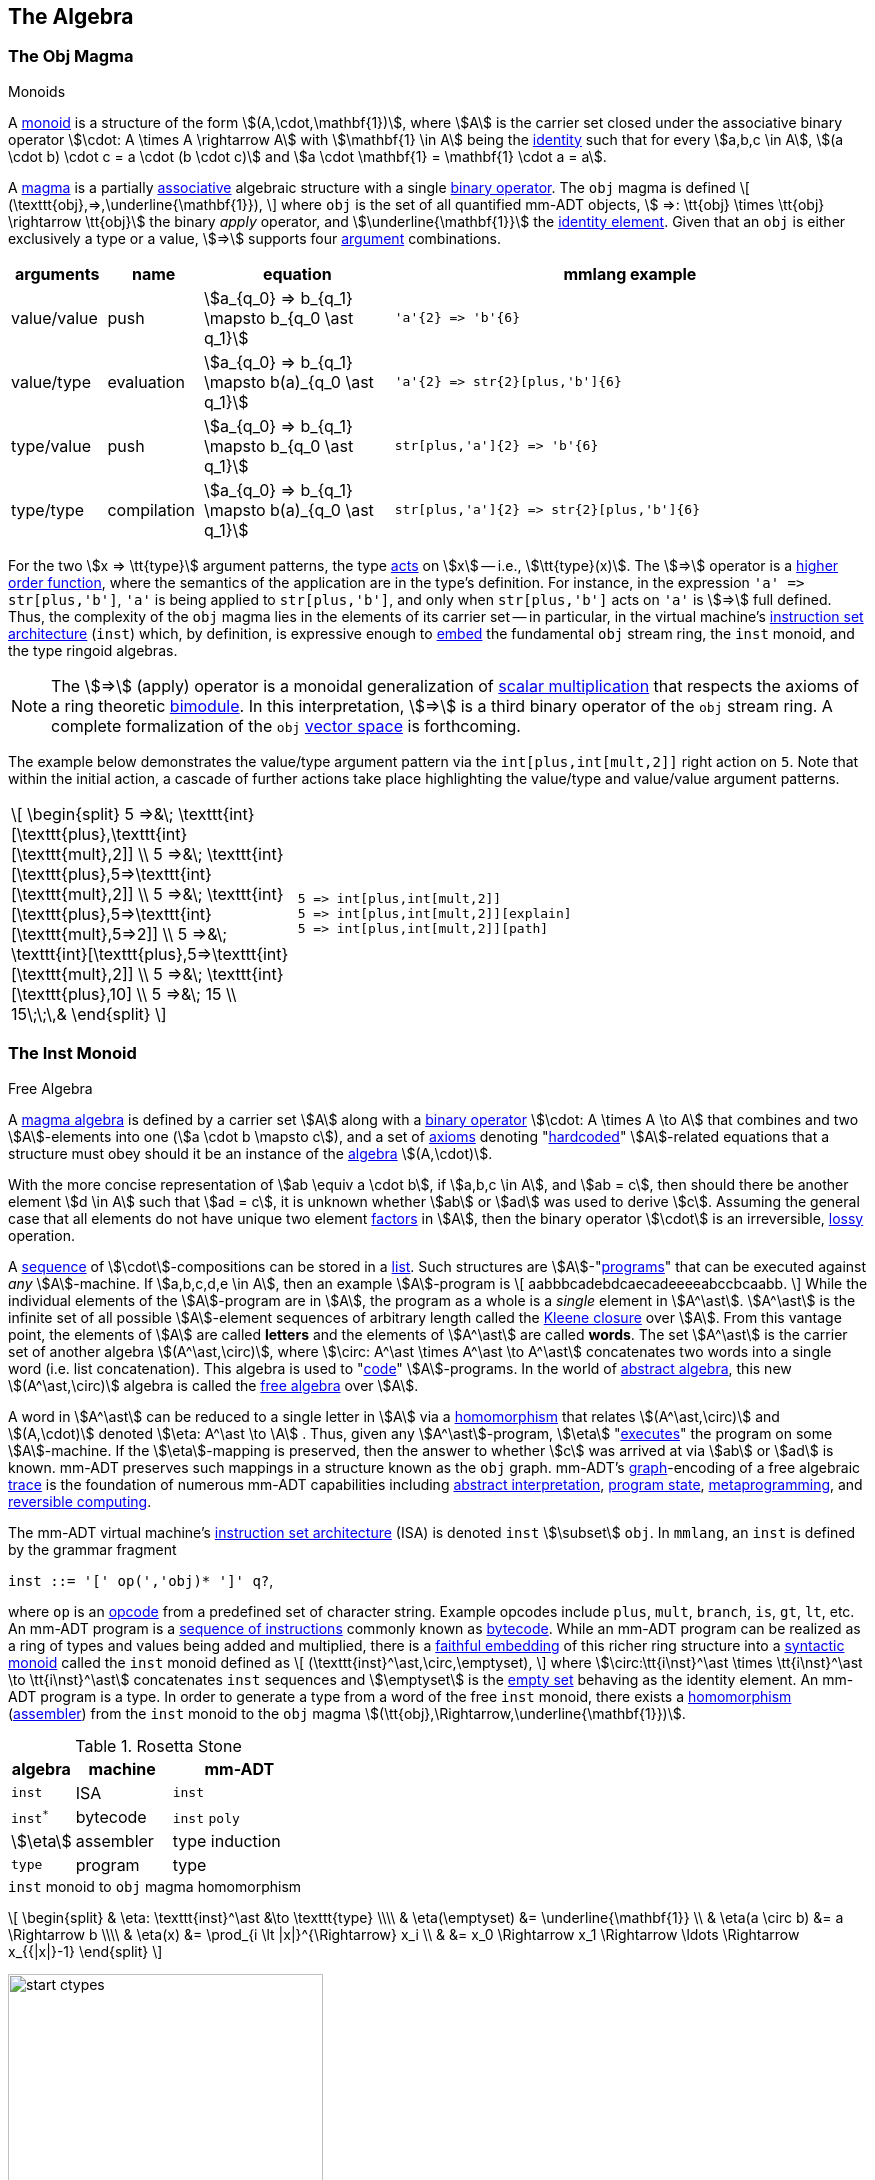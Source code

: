 :imagesdir: ./images/algebra
:subs: non

== The Algebra

=== The Obj Magma

.Monoids
****
A https://en.wikipedia.org/wiki/Monoid[monoid] is a structure of the form \$(A,\cdot,\mathbf{1})\$, where \$A\$ is the carrier set closed under the associative binary operator \$\cdot: A \times A \rightarrow A\$ with \$\mathbf{1} \in A\$ being the https://en.wikipedia.org/wiki/Identity_element[identity] such that for every \$a,b,c \in A\$, \$(a \cdot b) \cdot c = a \cdot (b \cdot c)\$ and \$a \cdot \mathbf{1} = \mathbf{1} \cdot a = a\$.
****

A https://en.wikipedia.org/wiki/Magma_(algebra)[magma] is a partially https://en.wikipedia.org/wiki/Associative_property[associative] algebraic structure with a single https://en.wikipedia.org/wiki/Binary_operation[binary operator].
The `obj` magma is defined \[
(\texttt{obj},=>,\underline{\mathbf{1}}), \]
where `obj` is the set of all quantified mm-ADT objects, \$ =>: \tt{obj} \times \tt{obj} \rightarrow \tt{obj}\$ the binary _apply_ operator, and \$\underline{\mathbf{1}}\$ the https://en.wikipedia.org/wiki/Identity_element[identity element].
Given that an `obj` is either exclusively a type or a value, \$=>\$ supports four https://en.wikipedia.org/wiki/Argument_of_a_function[argument] combinations.

[cols="1,1,2,5"]
|===
| arguments    | name                | equation | mmlang example

| value/value  | push                | \$a_{q_0} => b_{q_1} \mapsto b_{q_0 \ast q_1}\$
a|
[exec]
----
'a'{2} => 'b'{6}
----
{blank}
| value/type    | evaluation         | \$a_{q_0} => b_{q_1} \mapsto b(a)_{q_0 \ast q_1}\$
a|
[exec]
----
'a'{2} => str{2}[plus,'b']{6}
----
{blank}
| type/value  |  push                |\$a_{q_0} => b_{q_1} \mapsto b_{q_0 \ast q_1}\$
a|
[exec]
----
str[plus,'a']{2} => 'b'{6}
----
{blank}
| type/type  |  compilation          | \$a_{q_0} => b_{q_1} \mapsto b(a)_{q_0 \ast q_1}\$
a|
[exec]
----
str[plus,'a']{2} => str{2}[plus,'b']{6}
----
{blank}
|===

For the two \$x => \tt{type}\$ argument patterns, the type https://en.wikipedia.org/wiki/Semigroup_action[acts] on \$x\$ -- i.e., \$\tt{type}(x)\$.
The \$=>\$ operator is a https://en.wikipedia.org/wiki/Higher-order_function[higher order function], where the semantics of the application are in the type's definition.
For instance, in the expression `'a' \=> str[plus,'b']`, `'a'` is being applied to `str[plus,'b']`, and only when `str[plus,'b']` acts on `'a'` is \$=>\$ full defined.
Thus, the complexity of the `obj` magma lies in the elements of its carrier set -- in particular, in the virtual machine's https://en.wikipedia.org/wiki/Instruction_set_architecture[instruction set architecture] (`inst`) which, by definition, is expressive enough to https://en.wikipedia.org/wiki/Embedding[embed] the fundamental `obj` stream ring, the `inst` monoid, and the type ringoid algebras.

NOTE: The \$=>\$ (apply) operator is a monoidal generalization of https://en.wikipedia.org/wiki/Scalar_multiplication[scalar multiplication] that respects the axioms of a ring theoretic https://en.wikipedia.org/wiki/Bimodule[bimodule].
In this interpretation, \$=>\$ is a third binary operator of the `obj` stream ring.
A complete formalization of the `obj` https://en.wikipedia.org/wiki/Vector_space[vector space] is forthcoming.

The example below demonstrates the value/type argument pattern via the `int[plus,int[mult,2]]` right action on `5`.
Note that within the initial action, a cascade of further actions take place highlighting the value/type and value/value argument patterns.

[cols="1,2"]
|===
| \[
\begin{split}
5 =>&\; \texttt{int}[\texttt{plus\},\texttt{int}[\texttt{mult},2]]        \\
5 =>&\; \texttt{int}[\texttt{plus\},5=>\texttt{int}[\texttt{mult},2]]     \\
5 =>&\; \texttt{int}[\texttt{plus\},5=>\texttt{int}[\texttt{mult},5=>2]]  \\
5 =>&\; \texttt{int}[\texttt{plus\},5=>\texttt{int}[\texttt{mult},2]]     \\
5 =>&\; \texttt{int}[\texttt{plus\},10]                                   \\
5 =>&\; 15                                                                \\
15\;\;\,&
\end{split}
\]
a|
[exec]
----
5 => int[plus,int[mult,2]]
5 => int[plus,int[mult,2]][explain]
5 => int[plus,int[mult,2]][path]
----
{blank}
|===

=== The Inst Monoid

.Free Algebra
****
A https://en.wikipedia.org/wiki/Magma_(algebra)[magma algebra] is defined by a carrier set \$A\$ along with a https://en.wikipedia.org/wiki/Binary_operation[binary operator] \$\cdot: A \times A \to A\$ that combines and two \$A\$-elements into one (\$a \cdot b \mapsto c\$), and a set of https://en.wikipedia.org/wiki/Axiom[axioms] denoting "link:https://en.wikipedia.org/wiki/Hard_coding[hardcoded]" \$A\$-related equations that a structure must obey should it be an instance of the https://en.wikipedia.org/wiki/Algebraic_structure[algebra] \$(A,\cdot)\$.

With the more concise representation of \$ab \equiv a \cdot b\$, if \$a,b,c \in A\$, and \$ab = c\$, then should there be another element \$d \in A\$ such that \$ad = c\$, it is unknown whether \$ab\$ or \$ad\$ was used to derive \$c\$.
Assuming the general case that all elements do not have unique two element https://en.wikipedia.org/wiki/Factorization[factors] in \$A\$, then the binary operator \$\cdot\$ is an irreversible, https://en.wikipedia.org/wiki/Lossy_compression[lossy] operation.

A https://en.wikipedia.org/wiki/Sequence[sequence] of \$\cdot\$-compositions can be stored in a https://en.wikipedia.org/wiki/List_(abstract_data_type)[list].
Such structures are \$A\$-"link:https://en.wikipedia.org/wiki/Computer_program[programs]" that can be executed against _any_ \$A\$-machine.
If \$a,b,c,d,e \in A\$, then an example \$A\$-program is \[
aabbbcadebdcaecadeeeeabccbcaabb.
\]
While the individual elements of the \$A\$-program are in \$A\$, the program as a whole is a _single_ element in \$A^\ast\$.
\$A^\ast\$ is the infinite set of all possible \$A\$-element sequences of arbitrary length called the https://en.wikipedia.org/wiki/Kleene_star[Kleene closure] over \$A\$.
From this vantage point, the elements of \$A\$ are called *letters* and the elements of \$A^\ast\$ are called *words*.
The set \$A^\ast\$ is the carrier set of another algebra \$(A^\ast,\circ)\$, where \$\circ: A^\ast \times A^\ast \to A^\ast\$ concatenates two words into a single word (i.e. list concatenation).
This algebra is used to "link:https://en.wikipedia.org/wiki/Programmer[code]" \$A\$-programs.
In the world of https://en.wikipedia.org/wiki/Abstract_algebra[abstract algebra], this new \$(A^\ast,\circ)\$ algebra is called the https://en.wikipedia.org/wiki/Free_algebra[free algebra] over \$A\$.

A word in \$A^\ast\$ can be reduced to a single letter in \$A\$ via a https://en.wikipedia.org/wiki/Algebra_homomorphism[homomorphism] that relates \$(A^\ast,\circ)\$ and \$(A,\cdot)\$ denoted \$\eta: A^\ast \to \A\$ . Thus, given any \$A^\ast\$-program, \$\eta\$ "link:https://en.wikipedia.org/wiki/Execution_(computing)[executes]" the program on some \$A\$-machine.
If the \$\eta\$-mapping is preserved, then the answer to whether \$c\$ was arrived at via \$ab\$ or \$ad\$ is known. mm-ADT preserves such mappings in a structure known as the `obj` graph. mm-ADT's link:https://en.wikipedia.org/wiki/Graph_(discrete_mathematics)[graph]-encoding of a free algebraic https://en.wikipedia.org/wiki/Digital_footprint[trace] is the foundation of numerous mm-ADT capabilities including https://en.wikipedia.org/wiki/Abstract_interpretation[abstract interpretation], https://en.wikipedia.org/wiki/State_(computer_science)[program state], https://en.wikipedia.org/wiki/Metaprogramming[metaprogramming], and https://en.wikipedia.org/wiki/Reversible_computing[reversible computing].
****

The mm-ADT virtual machine's https://en.wikipedia.org/wiki/Instruction_set_architecture[instruction set architecture] (ISA) is denoted `inst` \$\subset\$ `obj`.
In `mmlang`, an `inst` is defined by the grammar fragment

[.text-center]
`inst  ::= '[' op(','obj)* ']' q?`,

where `op` is an https://en.wikipedia.org/wiki/Opcode[opcode] from a predefined set of character string.
Example opcodes include `plus`, `mult`, `branch`, `is`, `gt`, `lt`, etc.
An mm-ADT program is a https://en.wikipedia.org/wiki/Assembly_language[sequence of instructions] commonly known as https://en.wikipedia.org/wiki/Bytecode[bytecode].
While an mm-ADT program can be realized as a ring of types and values being added and multiplied, there is a https://en.wikipedia.org/wiki/Full_and_faithful_functors[faithful embedding] of this richer ring structure into a https://en.wikipedia.org/wiki/Syntactic_monoid[syntactic monoid] called the `inst` monoid defined as \[
(\texttt{inst}^\ast,\circ,\emptyset), \]
where \$\circ:\tt{i\nst}^\ast \times \tt{i\nst}^\ast \to \tt{i\nst}^\ast\$ concatenates `inst` sequences and \$\emptyset\$ is the https://en.wikipedia.org/wiki/Empty_set[empty set] behaving as the identity element.
An mm-ADT program is a type.
In order to generate a type from a word of the free `inst` monoid, there exists a https://en.wikipedia.org/wiki/Homomorphism[homomorphism] (https://en.wikipedia.org/wiki/Assembly_language#Assembler[assembler]) from the `inst` monoid to the `obj` magma \$(\tt{obj},\Rightarrow,\underline{\mathbf{1}})\$.

.Rosetta Stone
[cols="1,2,3",width=35,float=right]
|===
| algebra   | machine        | mm-ADT

| `inst`    | ISA            | `inst`
| `inst^*^` | bytecode       | `inst` `poly`
| \$\eta\$  | assembler      | type induction
| `type`    | program        | type
|===

.`inst` monoid to `obj` magma homomorphism
\[
\begin{split}
& \eta: \texttt{inst}^\ast &\to \texttt{type} \\\\ & \eta(\emptyset) &= \underline{\mathbf{1}} \\ & \eta(a \circ b) &= a \Rightarrow b \\\\ & \eta(x) &= \prod_{i \lt |x|}^{\Rightarrow} x_i \\ & &= x_0 \Rightarrow x_1 \Rightarrow \ldots \Rightarrow x_{{|x|}-1} \end{split}
\]

image::start-ctypes.png[float="right",width=315]

For example, if \$abcde \in \tt{i\nst}^\ast\$, then \[
\eta(abcde) \mapsto a => b => c => d => e.
\]

[exec]
----
[start,int][plus,1][mult,2]
[start,int]=>[plus,1]=>[mult,2]
----

'''

=== The Stream Ringoid

.Stream Ring Theory
****

image:biproduct.svg[float=right,width=250]

https://zenodo.org/record/2565243[Stream ring theory] studies a particular type of algebraic https://en.wikipedia.org/wiki/Ring_(mathematics)[ring] constructed from a https://en.wikipedia.org/wiki/Product_ring[direct product] of a *function* https://en.wikipedia.org/wiki/Semiring[semiring] and *coefficient* ring.
Along with the standard https://en.wikipedia.org/wiki/Ring_(mathematics)#Definition[ring axioms], the theory requires that every stream ring uphold five additional https://en.wikipedia.org/wiki/Axiom[axioms] regarding https://en.wikipedia.org/wiki/Coefficient[coefficient] dynamics.
Categorically, every stream ring forms an https://en.wikipedia.org/wiki/Additive_category[additive category] with https://en.wikipedia.org/wiki/Biproduct[biproducts].
A biproduct has both projection (https://en.wikipedia.org/wiki/Product_(category_theory)[product]) and injection (https://en.wikipedia.org/wiki/Coproduct[coproduct]) morphisms that capture the splitting and merging of streams.
Along with the _atemporal stream theorem_ derived from the stream ring axioms, biproduct streams have practical significance in https://en.wikipedia.org/wiki/Asynchronous_system[asynchronous] distributed computing environments that primarily enjoy https://en.wikipedia.org/wiki/Embarrassingly_parallel[embarrassingly parallel] processing, but where, at certain space and time https://en.wikipedia.org/wiki/Bulk_synchronous_parallel[synchronization] points, data needs to be co-located.

mm-ADT adopts the algebra of stream ring theory, but uses the term *instruction* for _function_ and *quantifier* for _coefficient_.
Moreover, mm-ADT extends stream ring theory with an https://en.wikipedia.org/wiki/Inductive_type[inductive], https://en.wikipedia.org/wiki/Dependent_type[dependent] https://en.wikipedia.org/wiki/Type_theory[type theory] based on a https://en.wikipedia.org/wiki/Many-sorted_logic[multi-sorted] stream ring with https://en.wikipedia.org/wiki/Interval_(mathematics)[interval] quantifiers called the *type ringoid*.
****

The *`obj` stream ringoid* is the https://en.wikipedia.org/wiki/Ring_theory[algebraic ring]
\[
(\texttt{obj},[,],[;],\;\underline{\mathbf{0}}\;\underline{\mathbf{1}}), \]

where

image::type-value-illustration.svg[float=right,width=525]

* `obj` is the set of all quantified objects,
* `[,]` the additive _parallel branch_ operator,
* `[;]` the multiplicative _serial chain_ operator,
* \$\underline{\mathbf{0}}\$ the additive identity, and
* \$\underline{\mathbf{1}}\$ the multiplicative identity.

'''

Given \$\tt{obj} = \tt{type} + \tt{value}\$ and the suggestive illustration above, the stream ringoid's binary operators

* \$,;: \tt{type} \times \tt{type} \to \tt{type}\$ generate functions graph (*program compilation*) and,
* \$,;: \tt{value} \times \tt{type} \to \tt{value}\$ _stream_ values through the type structure (*program evaluation*).

Along with the standard https://en.wikipedia.org/wiki/Ring_(mathematics)#Definition[ring axioms] (save operator https://en.wikipedia.org/wiki/Closure_(mathematics)[closure]), the `obj` stream ring respects the five additional axioms of *stream ring theory*.
The following tables provide a consolidated summary of the ring axioms, stream ring axioms and their realization in mm-ADT via examples in `mmlang` using both `obj` *values* and *types*.

NOTE: The `mmlang` examples are rife with https://en.wikipedia.org/wiki/Syntactic_sugar[syntactic sugars].
The term `\_{0}` is \$\underline{\mathbf{0}}\$, `_{1}` is \$\underline{\mathbf{1}}\$, `[a;b;c]` denotes `[branch,(a;b;c)]` and `+{q}n` denotes `[plus,n]{q}`.
Finally, while `[,]` and `[;]` are defined as binary operators, due to the link:https://en.wikipedia.org/wiki/Associative_property[associativity] axioms of the respective additive group and multiplicative monoid of a ring, `[,]` and `[;]` are effectively \$n\$-ary operators and will be used as such in examples to follow.

==== Ring Axioms

https://en.wikipedia.org/wiki/Axiom[Axioms] are the "link:https://en.wikipedia.org/wiki/Hard_coding[hardcoded]" equations of a system.
Regardless of any other behaviors the system may express, if the system always respects the ring axioms, then the system is (in part) a ring.

[cols="2,2,7,7"]
|===
^|  axiom ^| equation  ^| mmlang values ^| mmlang types

4.+^h| Additive Abelian Group -- \$(\tt{obj},[,],\underline{\mathbf{0}})\$

| Additive associativity
| \[\begin{split}
&(a+b)\+c \\
=& a+(b+c)
\end{split}\]
a|
[exec]
----
[['a','b'],'c']
['a',['b','c']]
----
{blank}
a|
[exec]
----
[[str,str],str]
[str,[str,str]]
----
{blank}
| Additive commutativity
| \[\begin{split}
&a+b \\
=& b+a
\end{split}\]
a|
[exec]
----
['a','b']
['b','a']
----
{blank}
a|
[exec]
----
[str{2},str]
[str,str{2}]
----
{blank}
| Additive identity
| \[a+\mathbf{0} = a\]
a|
[exec]
----
['a',_{0}]
----
{blank}
a|
[exec]
----
[str,_{0}]
----
{blank}
| Additive inverse
| \[a + ({-a}) = \mathbf{0}\]
a|
[exec]
----
['a','a'{-1}]
----
{blank}
a|
[exec]
----
[str,str{-1}]
----
{blank}

4.+^h| Multiplicative Monoid -- \$(\tt{obj},[;],\underline{\mathbf{1}})\$
| Multiplicative associativity
| \[\begin{split}
&(a \cdot b) \cdot c \\
=& a \cdot (b \cdot c)
\end{split}\]
a|
[exec]
----
[['a';'b'];'c']
['a';['b';'c']]
----
{blank}
a|
[exec]
----
[[str;str];str]
[str;[str;str]]
----
{blank}
| Multiplicative identity
| \[a \cdot \mathbf{1} = a\]
a|
[exec]
----
['a';_{1}]
----
{blank}
a|
[exec]
----
[str;_{1}]
----
{blank}

4.+^h| Ring with Unity -- \$(\tt{obj},[,],[;],\underline{\mathbf{0}},\underline{\mathbf{1}})\$

| Left distributivity
| \[\begin{split}
&a \cdot (b + c) \\
=& ab + ac
\end{split}\]
a|
[exec]
----
['a';['b','c']]
[['a';'b'],['a';'c']]
----
{blank}
a|
[exec]
----
[_;[str,str]]
[[str;str],[str;str]]
----
{blank}
| Right distributivity
| \[\begin{split}
&(a+b) \cdot c \\
=& ac + bc
\end{split}\]
a|
[exec]
----
[['a','b'];'c']
[['a';'c'],['b';'c']]
----
{blank}
a|
[exec]
----
[[str,str];str]
[[str;str],[str;str]]
----
{blank}
|===

===== Ring Theorems

The axioms of a theory entail its https://en.wikipedia.org/wiki/Theorem[theorems].
Stated in reverse, theorems are the derivations of an https://en.wikipedia.org/wiki/Axiomatic_system[axiomatic system].
Once a system is determined to be a ring, then all the theorems that have been proved about rings in general are also true for that system.

[cols="2,2,7,7"]
|===
^| theorem ^| equation  ^| mmlang values ^| mmlang types

4.+^h| Ring with Unity -- \$(\tt{obj},[,],[;],\underline{\mathbf{0}},\underline{\mathbf{1}})\$

| Additive factoring
| \[\begin{split}
&a + b = a + c \\
=>& b = c
\end{split}\]
a|
{blank}
a|
{blank}
| Unique factoring
|  \[\begin{split}
&a + b = \mathbf{0} \\
=>& a = -b \\
=>& b = -a
\end{split}\]
a|
{blank}
a|
{blank}
| Inverse distributivity
| \[\begin{split}
&-(a+b) \\
=& (-a) + (-b)
\end{split}\]
a|
[exec]
----
['a','b']{-1}
['a'{-1},'b'{-1}]
----
{blank}
a|
[exec]
----
[str,str]{-1}
[str{-1},str{-1}]
----
{blank}
| Inverse distributivity
| \[-(-a) = a\]
a|
[exec]
----
['a'{-1}]{-1}
----
{blank}
a|
[exec]
----
[str{-1}]{-1}
----
{blank}
| Annihilator
| \[\begin{split}
&a*\mathbf{0} \\
=& \mathbf{0} \\
=& \mathbf{0}*a
\end{split}\]
a|
[exec]
----
['a';_{0}]
[_{0};'a']
----
{blank}
a|
[exec]
----
[str;_{0}]
[_{0};str]
----
{blank}
| Factoring
| \[\begin{split}
&a * (-b) \\
=& -a * b \\
=& -(a*b)
\end{split}\]
a|
[exec]
----
['a';'b'{-1}]
['a'{-1};'b']
['a';'b']{-1}
----
{blank}
a|
[exec]
----
[_;str{-1}]
[str{-1};str]
[str;str]{-1}
----
{blank}
| Factoring
|  \[\begin{split}
&(-a) * (-b) \\
=& a * b
\end{split}\]
a|
[exec]
----
['a'{-1};'b'{-1}]
['a';'b']
----
{blank}
a|
[exec]
----
[_{-1};str{-1}]
[str;str]
----
{blank}
|===

==== Stream Ring Axioms

.Ringoids
****
An algebraic https://en.wikipedia.org/wiki/Ring_(mathematics)[ring] \$(A,\+,\ast,\mathbf{0},\mathbf{1})\$ is composed of an additive abelian group \$(A,\+,\mathbf{0})\$ and a multiplicative monoid \$(A,\ast,\mathbf{1})\$ that share the same carrier set \$A\$ and whose operators are bound by the axiom of distributivity that requires \[
a \ast (b + c) = ab + ac \\ (a + b) \ast c = ac + bc.
\]
A https://ncatlab.org/nlab/show/Ab-enriched+category[ringoid] generalizes a ring with a multi-sorted carrier \$A = (A_0,A_1,\ldots,A_n)\$ such that the magmas of the binary operators are https://en.wikipedia.org/wiki/Partial_function[partial functions] lacking https://en.wikipedia.org/wiki/Closure_(mathematics)[closure].
In other words, a ringoid is a ring with a type system with the consequence that for any element \$a \in A_i\$ and \$b \in A_j\$, it is not required that \$a + b\$ nor \$a \ast b\$ be defined.
****

image:obj-semiring-orderedring.svg[float=left,width=350]

Stream ring theory studies _quantified objects_.
The quantifiers must be elements of an https://en.wikipedia.org/wiki/Ordered_ring[ordered ring] with unity.
The stream ring axioms are primarily concerned with quantifier equations and their relationship to efficient https://en.wikipedia.org/wiki/Stream_(computing)[stream computing].
The most common quantifier ring is integer pairs (denoting a range) with standard pairwise addition and multiplication, \$(\mathbb{Z} \times \mathbb{Z},+,\ast,(0,0),(1,1))\$.
However, the theory holds as long as the quantifiers respect the ring axioms and, when coupled to an object, they respect the stream ring axioms.

NOTE: The algebra underlying most type theories operate as a https://en.wikipedia.org/wiki/Semiring[semiring(oid)], where the additive component is a https://en.wikipedia.org/wiki/Monoid[monoid] as opposed to an invertible https://en.wikipedia.org/wiki/Group_(mathematics)[group].
In mm-ADT, the elements of the additive component can be inverted by their corresponding _negative type_ (or negative `obj` in general).
Thus, mm-ADT realizes an additive https://en.wikipedia.org/wiki/Groupoid[groupoid], where, for example, the `,-poly` `[int{1},int{-1}]` is `int{0}` which is isomorphic to the initial `obj{0}`.

[cols="2,2,7,7"]
|===
^| axiom   ^| equation    ^| mmlang values ^| mmlang types

| Bulking  | \[\begin{split}
& xa + ya \\
=& (x+y)a
\end{split}\]
a|
[exec]
----
['a'{2},'a'{3}]
----
{blank}
a|
[exec]
----
[str{2},str{3}]
----
{blank}
| Applying  | \$xa \ast yb = (xy)ab\$
a|
[exec]
----
'a'{2}['b'{3}]
----
{blank}
a|
[exec]
----
_{2}[str{3}]
----
{blank}
| Splitting  | \[\begin{split}
& xa \ast (yb + zc) \\
=& (xy)ab + (xz)ac
\end{split}\]
a|
[exec]
----
'a'{2}['b'{3},'c'{4}]
['b'{6},'c'{8}]
----
{blank}
a|
[exec]
----
_{2}[str{3},str{4}]
[str{6},str{8}]
----
{blank}
| Merging  | \[\begin{split}
& \((xa) + (yb)) \\
=& (xa + yb)
\end{split}\]
a|
[exec]
----
[['a'{2}],['b'{3}]]
['a'{2},'b'{3}]
----
{blank}
a|
[exec]
----
[[str{2}],[str{3}]]
[str{2},str{3}]
----
{blank}
| Removing  | \[ (\mathbf{0}a + b) = b \]
a|
[exec]
----
['a'{0},'b']
----
{blank}
a|
[exec]
----
[str{0},str]
----
{blank}
|===

===== Stream Compression

The *bulking*, *merging*, and *removing* axioms are aimed at reducing the amount of data flowing through a stream, while the *splitting* and *applying* axioms maintain quantifier semantics as elements of the _object_ https://en.wikipedia.org/wiki/Semiring[semiring] are operated on.
When only considering the standard ring axioms, the stream

[float=right,width=45]
|===
a|
[exec]
----
['a','a','b','a','b','b','a','a']
['a'{5},'b'{3}]
----
{blank}
|===

\[
[ a,a,b,a,b,b,a,a ]
\]
is https://en.wikipedia.org/wiki/Irreducible_polynomial[irreducible].
However, with the stream ring axioms and \$\mathbb{Z}\$-quantifiers, the above stream is equivalent to \[
[ 5a,3b ], \]
where the abelian group operator `[,]` is https://en.wikipedia.org/wiki/Commutative_property[commutative] -- i.e., \$[ 5a,3b ] \equiv [3b,5a]\$.

Stream compression is achieved by removing redundant information in a https://en.wikipedia.org/wiki/Lossless_compression[lossless] manner such that https://en.wikipedia.org/wiki/Enumeration[enumeration] is replaced with quantification.
From a data structure perspective, an unordered https://en.wikipedia.org/wiki/Collection_%28abstract_data_type%29[collection] is converted into a weighted https://en.wikipedia.org/wiki/Multiset[multiset].
Relying on the same axiomatic principle, but reframed in terms of types (programs), the _atemporal stream theorem_ guarantees equivalent outcomes for both https://en.wikipedia.org/wiki/Synchronous_circuit[synchronous] and https://en.wikipedia.org/wiki/Asynchronous_system[asynchronous] execution strategies.

===== Asynchronous Types

The two examples below highlight this time/space entailment, where the former realizes a https://en.wikipedia.org/wiki/Optimizing_compiler[compile time optimization] and the latter a https://en.wikipedia.org/wiki/Program_optimization#Run_time[runtime optimization].

NOTE: Expressions of the form `-<(a,b,c)>-` are decomposed representations of `[a,b,c]`, where `-<(a,b,c)` _splits_, but does not _merge_.

[cols="5,8"]
|===

a|
[exec]
----
5 => int+1
5 => int+1-<(_,_)
5 => int+1-<(*2,*2)
5 => int+1-<(*2,*2)>-
5 => int+1-<(*2,*2)>-+2
----
{blank}
[exec]
----
5 => int+1*{2}2+2
----
{blank}
| image:type-bulk-example.svg[]
a|
[exec]
----
5 => int+1
5 => int+1-<(_,_)
5 => int+1-<(*2,+6)
5 => int+1-<(*2,+6)>-
5 => int+1-<(*2,+6)>-+2
----
{blank}
[exec]
----
5 => int-<(+1*2+2,+1+6+2)
5 => int-<(+1*2+2,+1+6+2)>-
----
{blank}
| image:value-bulk-example.svg[]
|===

As a ring, an mm-ADT `obj` can be multiplied or added to another `obj`.
Multiplication is denoted with `\=>` (`5 \=> int+2`) or simple term juxtaposition (`5+2`).
Addition, on the other hand, is realized by the `[branch]` instruction which has an `mmlang` sugar of `[,]`.
The way in which `obj` addition effects the `obj` graph is important.

[exec]
----
int => int[+4[is>0],*5]+1                                                   //<1>
2 => int[+4[is>0],*5]+1                                                     //<2>
2 => int[+4[is>0],*5]+1[path]                                               //<3>
2 => int[+4[is>0],*5]+1[type]                                               //<4>
----
<1> The `int`-dependent type clones the `int` to the two branches, merges the branch output, and adds `1` (*compilation*).
<2> `2` is propagated through the `int{1,2}\<=int` type (*evalution*).
<3> The path through the `obj` value graph taken by the resultant `objs`.
<4> The type of each resultant value.

The compilation of the `int{1,2}\<=int` type generates the path diagrammed below in the *type subgraph* of the `obj` graph.

image::obj-type-path-example.svg[width=625,align=center]

The evaluation of the type with the input of `2` generates two paths through the *value subgraph* of the `obj` graph -- via _split_ (\$\Delta\$) and _merge_ (\$\nabla\$).
Branching (addition) is one of two fundamental operations in the mm-ADT ring algebra.
It is not manifested as an `inst` in a value's path history.
Likewise, the other fundamental operation, `\=>` (multiplication) has no explicit `inst` and is denoted with juxtaposition in the value path history.
The significance of branching being fundamental in mm-ADT is that individual branches can evaluate in https://en.wikipedia.org/wiki/Embarrassingly_parallel[decoupled], independent manner requiring no https://en.wikipedia.org/wiki/Synchronization_(computer_science)[synchronization] nor explicit https://en.wikipedia.org/wiki/Barrier_%28computer_science%29[coordination] at merge.

image::obj-value-path-example.svg[align=center]

.Process Architectures Sympathetic to the Type Ringoid
================================================================
An `mmlang` expression denotes a *type* (program) that is executed by a processor.
A type is an element of the *type ringoid* algebra.
The type ringoid is not the intended algebra of the language component.
The reason being, languages yield linear structures.
A linear medium is sympathetic to single operator https://en.wikipedia.org/wiki/Magma_(algebra)[magmas] such as https://en.wikipedia.org/wiki/Monoid[monoids] or https://en.wikipedia.org/wiki/Group_(mathematics)[groups].
In order to express addition (branching) in these structures, the parallel branches are serially embedded using the `[,]` syntactic https://en.wikipedia.org/wiki/Kludge#Computer_science[hack].

The *type* elements of the type ringoid are https://en.wikipedia.org/wiki/Three-dimensional_space[three dimensional] structures (where the third dimension captures nesting) and have a more natural embedding in the spatial component of the physical world.
Computationally, types are evaluated by processors across a number of cores of a single machine and/or across a multi-machine compute cluster.
The type ringoid algebra yields types that are sympathetic to a variety of modern processor architectures.

. https://en.wikipedia.org/wiki/Iterator[Iterator]: single threaded, pull-based, lazily evaluated, functionally oriented
. https://en.wikipedia.org/wiki/Reactive_programming[Reactive]: multi-threaded, push-based, lazily evaluated, stream oriented
. https://en.wikipedia.org/wiki/Bulk_synchronous_parallel[Bulk Synchronous Parallel]: cluster, pull-based, eagerly evaluated, pipeline oriented
. https://en.wikipedia.org/wiki/Message_passing[Message-Passing]; cluster/multi-threaded, push-based, lazily evaluated, actor oriented
================================================================

===== Commuting Quantifiers

[cols="7,4"]
|===

| Each of these expressions is equivalent to `obj{0}`. This is demonstrated using the `;-poly` quantifier equation. `2*3*0 = 2*0*4 = 0*3*4`. In general, if there exists a *0*-quantified `obj` in a `obj`  monoid expression, then the result is always `obj{0}`.
<.^a|
[exec]
----
6{2}+{3}1+{0}2
6{2}+{0}1+{4}2
6{0}+{3}1+{4}2
----
{blank}
| All three expression evaluate to the same `9{24}` value. The quantifier ring has a https://en.wikipedia.org/wiki/Commutative_property[commutative] multiplicative monoid such that `2*3*4 = 3*4*2 = 4*2*1`.
<.^a|
[exec]
----
6{2}+{3}1+{4}2
6{3}+{4}1+{2}2
6{4}+{2}1+{3}2
----
{blank}
| If the quantifier ring is not commutative, it is still possible to propagate coefficients left or right through an `obj` `\*`-expression. Regardless of the quantifiers being https://en.wikipedia.org/wiki/Prime_element[prime elements], quantifier propagation need not preserve the factors of a `*`. In this way, if the https://en.wikipedia.org/wiki/Geometric_progression[geometric sequence] remains the same, any quantifier distribution is allowed.
<.^a|
[exec]
----
6{2}+{3}1+{4}2
6+{6}1+{4}2
6+1+{24}2
6+{12}1+{2}2
6{6}+{2}1+{2}2
----
{blank}
| Quantifiers propagate along the the multiplicative `obj` monoid via their `\*`-operator. They propagate along the additive `obj` group via their `+`-operator. In this way, if two branches have https://en.wikipedia.org/wiki/Orthogonality[orthogonal] quantifiers of the same magnitude, then when they leave the `+`-group to be additively merged onto the `*`-monoid, they cancel each other out. Various set theoretic and https://en.wikipedia.org/wiki/Quantum_computing[quantum] operations make use of constructive and deconstructive quantifier https://en.wikipedia.org/wiki/Orthogonality[interference] when computing.
<.^a|
[exec]
----
6[+{-1}1+{2}1,+{2}2]
6[+{-1}1+1,+2]{2}
6{2}[+{-1}1+1,+2]
----
{blank}
|===

===== Type Inference

==== Stream Module Axioms

.Modules
****
A https://en.wikipedia.org/wiki/Module_(mathematics)[module] for a group \$(A,+\_A,\mathbf{0}_A)\$ is a ring \$(X, +_X ,\ast_X, \mathbf{0}_X, \mathbf{1}_X )\$ such that elements of \$X\$ act on elements of \$A\$ via a function \$\cdot: X \times A \to A\$ called *scalar multiplication*.
If \$A = X\$, the action is defined by the ring's multiplicative operator.
However, when \$A \ne X\$ and moreover, when \$A\$ and/or \$X\$ is free, a ring theoretic interpretation of https://en.wikipedia.org/wiki/Linear_algebra[linear algebraic] emerges with \$A\$-based vectors (free magma) and matrices (two free magmas) being operated by \$X\$ scalars, vectors, and matrices.
The axioms for both left and right modules are provided below, where if \$A\$ is an https://en.wikipedia.org/wiki/Abelian_group[abelian group], then \$X\$ is a https://en.wikipedia.org/wiki/Bimodule[bimodule] and both sets of axioms hold.

[.center]
[cols="^1,^1",width=70,align=center]
|===
| Left \$X\$-Module Axioms                             | Right \$X\$-Module Axioms

| \$x \cdot (a +_A b) = (x \cdot a) +_A (x \cdot b) \$ | \$(a +_A b) \cdot x = (a \cdot x) +_A (b \cdot x) \$
| \$(x +_X y) \cdot a = (x \cdot a) +_A (y \cdot a) \$ | \$a \cdot (x +_X y) = (a \cdot x) +_A (a \cdot y) \$
| \$(x \ast_X y) \cdot a = x \cdot (y \cdot a)\$       | \$a \cdot (x \ast_X y) = (a \cdot x) \cdot y\$
| \$\mathbf{1}_X \cdot a = a\$                         | \$a \cdot \mathbf{1}_X = a\$
|===
****

.Poly Constructs in mmlang
================================================================

[.small]
[cols="1,1,1,5",width=40,float=right]
|===
| name        | mmlang      | latex         | description

| _split_     | `-<`        | \$\Delta\$    | scalar `*`
| _merge_     | `>-`        | \$\nabla\$    | fold `+` (linear combine)
| _branch_    | `[ ]`       | \$◊\$         | scalar `*` then fold `+`
| _combine_   | `=`         | \$\circ\$     | pairwise juxtaposition

|===

. `( )` is a polynomial constructor.
. `lst` is a polynomial with terms indexed by `int`.
. `rec` is a polynomial with terms indexed by `obj`.
. `,` is a polynomial term deliminator denoting parallel compose.
. `|` is a polynomial term deliminator denoting parallel choose.
. `;` is a polynomial term combinator denoting serial compose.
================================================================

Modules introduce a new _scalar multiplication_ binary operator \$cdot: X \times A \to A\$ typically denoted as \$X\$/\$A\$-element juxtaposition.
In mm-ADT, the module expression \[
x \cdot (a + b) \mapsto (xa + xb) \]
is realized as \[
x \Delta (a + b) \mapsto (x=>a,x=>b).
\]
The \$\Delta\$ (_split_) copys an `obj` that is _outside_ of a `poly` to the left of one or more `objs` _inside_ the `poly`.
When juxtaposed to the left and an internal `obj`, the `obj` magma's binary operator \$=>:\tt{obj} \times \tt{obj} \to \tt{obj}\$ determines the type/type, value/type, value/value, type/value resolution.
The following table provides a translation of the standard module axioms to mm-ADT.

[cols="^1,^1,^1",width=100,align=center]
|===
| Module Algebra                                       | mm-ADT Branch                              | mm-ADT Split/Merge

3.+^h| Left \$X\$-Module Axioms
| \[x \cdot (a +_A b) = (x \cdot a) +_A (x \cdot b) \] | \[[x;[a,b]] = [[x;a],[x;b]]\]               | \[x \Delta (a,b) = (x=>a,x=>b)\]
| \[(x +_X y) \cdot a = (x \cdot a) +_A (y \cdot a) \] | \[[ [x,y];a] = [[x;a],[y;a]]\]              | \[(x,y) \nabla a = (x=>a,y=>a)\nabla \]
| \[(x \ast_X y) \cdot a = x \cdot (y \cdot a)\]       | \[[[x;y];a] = [x;y;a]\]                     | \[(x;y) \nabla a = x=>y=>a\]
| \[\mathbf{1}_X \cdot a = a\]                         | \[[\underline{\mathbf{1}};a]  = a \]        | \[\underline{\mathbf{1}}=>a = a\]
3.+^h| Right \$X\$-Module Axioms
| \[(a +_A b) \cdot x = (a \cdot x) +_A (b \cdot x) \] | \[[ [a,b];x] = [[a;x],[b;x]]\]              | \[(a,b) \nabla x = (a=>x,b=>x)\nabla \]
| \[a \cdot (x +_X y) = (a \cdot x) +_A (a \cdot y) \] | \[[a;[x,y]] = [[a;x],[a;y]]\]               | \[a \Delta (x,y) = (a=>x,a=>y) \]
| \[a \cdot (x \ast_X y) = (a \cdot x) \cdot y\]       | \[[a;[x;y]] = [a;x;y]\]                     | \[a \Delta (x;y) = (a=>x;a=>x=>y) \]
| \[a \cdot \mathbf{1}_X = a\]                         | \[[a;\underline{\mathbf{1}}] = a\]          | \[a=>\underline{\mathbf{1}} = a\]
|===

===== Polynomials

NOTE: The reason for the `[split]` sugar symbol `-<`, is that it represents one wire (`-`) splitting into many (`<`).
Likewise, the reason for `>-` being the `[merge]` sugar symbol is it represents many wires merging (`>`) into one (`-`).
Finally, `[combine]` has a sugar of `=` which represents parallel wires being operated on independently.

A https://en.wikipedia.org/wiki/Polynomial[polynomial] is a _linear combination_ of _terms_ composed of _coefficients_ and _indeterminates_ typically expressed as \[
f(x) = q_1 x^1 + q_2 x^2 + q_3 x^3 + \ldots + q_n x^n, \]
where \$q_i\$ is a coefficient, \$x^i\$ is an indeterminate raised to the \$i^\text{th}\$ power, \$q_i x^i\$ is a term, and the terms are linearly combined via \$+\$.
If \$x \in \mathbb{Z}\$, then the https://en.wikipedia.org/wiki/Function_(mathematics)#Arrow_notation[signature] of \$f\$ is \$f: \mathbb{Z} \to \mathbb{Z}\$.
When \$f(x)\$ is evaluated with some \$x \in \mathbb{Z}\$, \$x\$ becomes determined and the polynomial is reduced to a single \mathbb{Z}.
For instance, \[
f(x) = 2x + 3x^2 + 6x^3 \]
is irreducible due to \$x\$ being an indeterminant variable.
If \$x =4\$, then the polynomial is solved via the reduction \[
\begin{split}
f(4) &= (2 \ast 4) + (3 \ast 4^2) + (6 \ast 4^3) \\ &= (2 \ast 4) + (3 \ast 16) + (6 \ast 64) \\ &= 8 + 48 + 384 \\ &= 440. \end{split}
\]

In mm-ADT, `poly` \$\subset\$ `obj` is the (infinite) set of polynomials.
The polynomial expression above is a `,-poly` \$\subset\$ `poly` (pronounced "comma poly") and, in `mmlang`, are expressions of the form

[.text-center]
`x \=> [x1{q1},x2{q2},x3{q3},...,xn{qn}]`

where `qi` is a _quantifier_ (coefficient), `xi` is a _type_ (indeterminate), `xi{qi}` is a quantified type (term), and the type are linearly combined via `[,]` (addition).
Instead of the terms being raised to a power (as is typical of numeric polynomials), `,-poly` terms are "raised" to a type with instructions.
This is https://en.wikipedia.org/wiki/Exponential_object[type exponentiation] which is the type-equivalent of https://en.wikipedia.org/wiki/Exponentiation[numeric exponentiation].

The aforementioned polynomial \$f: \mathbb{N} \to \mathbb{N}\$ is denoted in mm-ADT by the following `int\<=int` type.

[exec]
----
int => [int[id]{2},int[mult,int]{3},int[mult,[mult,int]]{6}][sum]
----

In \$f\$, addition and multiplication is with respects to the integer ring \$(\mathbb{Z},+,\ast,0,1)\$.
In `,-poly`, they are with respects to the stream ring, where multiplication is \$\Delta\$ and addition is \$\nabla\$.
The mm-ADT `,-poly` is a generalized algebraic structure known as a https://en.wikipedia.org/wiki/Polynomial_ring[polynomial ring] that, when used to solve `int` based polynomials, the instructions `[mult]` and `[sum]` are required, where `int\<=int` type is reducible when the domain `int` is determined.

[exec]
----
4 => [int[id]{2},int[mult,int]{3},int[mult,[mult,int]]{6}]

4 => [int[id]{2},int[mult,int]{3},int[mult,[mult,int]]{6}][sum]

4 => [int[id]{2},int*{3}int,int*{6}*int][sum]

[4;[int[id]{2},int*{3}int,int*{6}*int][sum]]
----

image::poly-columns.svg[float=left,width=275]

The suggestive illustration on the left depicts a single element of some (free) ring.
There are four multiplicative https://en.wikipedia.org/wiki/Monoid[monoid] compositions diagrammed as vertical chains rooted at an \$a\$.
There is single additive https://en.wikipedia.org/wiki/Abelian_group[abelian group] element diagrammed horizontally, reflecting a (commutative) linear combination of the monoid elements.
As 1-dimensional horizontal and vertical structures, each depicts an element of a free magma (group or monoid), where 0-dimensional elements would be drawn from a non-free algebra.
Thus, the illustration contains

. four *free monoid* elements -- `(a;b;c)`, `(a;d)`, `(a;b;e)`, `(a;d;e;b)`, and
. one *free group* element -- `\((a;b;c),(a;d),(a;b;e),(a;d;e;b))`,

where, in relation to `poly`, the illustration's `*` is denoted `;` and `+` is denoted `,`.

Each mm-ADT `poly` constrains the general construction of the illustration such that one magma remain free (*unevalated*) and the other non-free (*evaluated*).
In particular, as a classic https://en.wikipedia.org/wiki/Polynomial_ring[polynomial ring], a `,-poly` maintains a *free additive group* composed of isolated *non-free multiplicative monoids*.
Thus, with respects to the illustration, the vertical \$\ast\$-compositions are "collapsed" yielding four terms (`objs`) that are unable to merge horizontally due to the free nature of the additive group.
Thus, the `,-poly` is suggestively illustrated as

image::comma-poly-example.png[width=350,align=center]

and specified in `mmlang` as

[.text-center]
`(abc{q0},ad{q1},abe{q2},adeb{q3})`.

NOTE: For visual simplicity, quantifiers are not illustrated.
Furthermore, the reason that every term of the multiplicative monoid only has a single quantifier is due to the _universal commutativity of coefficients theorem_ of https://zenodo.org/record/2565243[stream ring theory].

[cols="1,3,8,8"]
|===
| symbol    | structure                                                        | branch use                | illustration

| `,-poly`  | https://en.wikipedia.org/wiki/Polynomial_ring[polynomial ring]   | unordered biproducts +
nondeterministic branching        | image:comma-poly-example.png[]
| `;-poly`  | https://en.wikipedia.org/wiki/Trace_monoid[trace monoid]         | ordered biproducts +
serial branching                  | image:semi-poly-example.png[]
| `\|-poly` | https://en.wikipedia.org/wiki/Monoid_ring[monoid ring]           | unary biproducts +
deterministic branching           | image:pipe-poly-example.png[]
|===

[.center]
[cols="^3,^8",width=85]
|===

| `,-poly`
\[
[f,g] = \nabla \circ \Delta (f,g)  = \Diamond(f,g)
\]

copy/clone-branching +
independent terms +
\[A \times A = 2A\]
| image:comma-delta-nabla.svg[width=475,link=images/language/comma-delta-nabla.png]

| `;-poly`
\[
[f;g] = \nabla \circ \Delta (f;g) = \Diamond(f;g)
\]

serial/compose-chain +
dependent terms +
\[A^{_A A} = A \]
| image:semi-delta-nabla.svg[width=500,link=images/language/semi-delta-nabla.png]

| `\|-poly`
\[
[f \| g] = \nabla \circ \Delta (f \| g)  = \Diamond(f \| g) \\
\]

\[
\nabla \circ \iota_x \circ f \circ \pi_x \circ \Delta = B \\
\nabla \circ \iota_y \circ g \circ \pi_y \circ \Delta = \mathbf{0} \\
x \neq y
\]

either/choice-branching +
dependent terms +
\[A + A = A\]
| image:pipe-delta-nabla.svg[width=475,link=images/language/pipe-delta-nabla.png]
|===

In mm-ADT, `polys` are both `obj` products and coproducts--called https://en.wikipedia.org/wiki/Biproduct[biproducts].
They have projections (`[get]`) and injections (`[put]`) such that the following diagram commutes.

image::product-coproduct-iso.svg[width=475,align=center]

====== ,-poly

[cols="7,9"]
|===
^| `,-lst` ^| `,-rec`

| image:comma-lst-graph.svg[] | image:comma-rec-graph.svg[]
a|
[exec]
----
'x'-<(+'a',+'b',+'c')
'x'-<(+'a',+'b',+'c')>-
----
{blank}
a|
[exec]
----
'x'-<(+'s'->+'a',+'r'->+'b',+'t'->+'c')
'x'-<(+'s'->+'a',+'r'->+'b',+'t'->+'c')>-
----
{blank}
|===

[float=right,width=35]
|===
^| \$\nabla\$ on value ,-poly

a|
[exec]
----
(1,2,3)>-
(1,,3)>-
(,,3)>-
----
{blank}
a|
[exec]
----
('a'->1,'b'->2,'c'->3)>-
('a'->1,,'c'->3)>-
(,,'c'->3)>-
----
{blank}
|===

A `,-poly` (pronounced "comma poly") is a classic https://en.wikipedia.org/wiki/Polynomial_ring[polynomial ring] composed of a free additive https://en.wikipedia.org/wiki/Abelian_group[abelian group] and a non-free multiplicative https://en.wikipedia.org/wiki/Monoid[monoid].
If \$a,b \in \tt{object}\$ and \$q_0, q_1 \in \tt{q}\$ are elements comprising `obj` products, then the additive operator of the `obj` stream ring is defined as \[
[a_{q_0},b_{q_1}] = \begin{cases}
[a_{q_0+q_1}]     & \text{if } a==b, \\
[a_{q_0},b_{q_1}] & \text{otherwise}, \end{cases}
\]

where \$[a_{q_0},b_{q_1}] \equiv ◊(a_{q_0},b_{q_1}) \equiv \nabla(\Delta(a_{q_0},b_{q_1})) \$ and \$+\$ denotes the respective quantifier ring's additive operator.
Given the https://en.wikipedia.org/wiki/Commutative_property[commutative] nature of the `,-poly` abelian group, the terms can be rearranged.
In https://zenodo.org/record/2565243[stream ring theory], this equality is known as the *bulking axiom* and it is of fundamental importance to efficient stream-based computing with benefits realized in both the https://en.wikipedia.org/wiki/Space%E2%80%93time_tradeoff[time and space] dimensions.

[cols="7,9"]
|===
^| \$[a_{q_0},b_{q_1}]\$            ^| \$x_{q_2}[a_{q_0},b_{q_1}] \$

| image:obj-addition.png[]  | image:obj-scalar-multiplication.png[]
|===

When applying \$x \in \tt{obj}\$, the `,-poly` group is a https://en.wikipedia.org/wiki/Group_action[right action] on \$x\$ satisfying the equation below.
As an algebraic https://en.wikipedia.org/wiki/Module_(mathematics)[module], \$x\$ is an element of the right `,-poly` https://en.wikipedia.org/wiki/Module_(mathematics)[module] `obj` realizing a generalized form of https://en.wikipedia.org/wiki/Scalar_multiplication[scalar multiplication].

\[
x_{q_2}[a_{q_0},b_{q_1}] = \begin{cases}
[{xa}_{q_2*(q_0+q_1)}]            & \text{if } a==b, \\
[{xa}_{q_2*q_0},{xb}_{q_2*q_1}] & \text{otherwise}, \end{cases}
\]

The two cases above are expressed in `mmlang` below with the last two examples being the `[ ]` sugar of `-<()>-` (\$◊\$).

[exec]
----
'x'{2}-<(+{3}'a',+{4}'a')>-
'x'{2}-<(+{3}'a',+{4}'b')>-
'x'{2}[+{3}'a',+{4}'a']
'x'{2}[+{3}'a',+{4}'b']
----

====== ;-poly

[cols="7,9"]
|===
^| `;-lst` ^| `;-rec`

| image:semi-lst-graph.svg[] | image:semi-rec-graph.svg[]
a|
[exec]
----
'x'-<(+'a';+'b';+'c')
'x'-<(+'a';+'b';+'c')>-
----
{blank}
a|
[exec]
----
'x'-<(+'s'->+'a';+'r'->+'b';+'t'->+'c')
'x'-<(+'s'->+'a';+'r'->+'b';+'t'->+'c')>-
----
{blank}
|===

[float=right,width=35]
|===
^| \$\nabla\$ on value ;-poly

a|
[exec]
----
(1;2;3)>-
(1;;3)>-
(;;3)>-
----
{blank}

a|
[exec]
----
('a'->1;'b'->2;'c'->3)>-
('a'->1;;'c'->3)>-
(;;'c'->3)>-
----
{blank}
|===

The two https://en.wikipedia.org/wiki/Magma_(algebra)[magmas] of `;-poly` (pronounced "semi poly") are the free and non-free forms of the `obj` stream ring's multiplicative monoid.
The terms of `;-poly` _geometrically_ combined using the multiplicative operator \$=>\$ (denoted `;` in `poly`).
A `;-poly` is a partially commutative monoid known as a https://en.wikipedia.org/wiki/Trace_monoid[trace monoid].
If \$a,b,x \in \tt{objects}\$ and \$q_0,q_1,q_2 \in \tt{q}\$, \$◊(a;b) \equiv [a;b]\$, then the `;-poly` \$(a_{q_0} ; b_{q_1})\$ acts on \$x_{q_2}\$ as



\[
[ a_{q\_0} ; b_{q\_1} ](x_{q\_2}) = b(a(x))_{ q_2 * q_0 * q_1 }.
\]

Of particular interest, when not merging (\$\nabla\$),

\[
\Delta(x_{q\_2}, (a_{q\_0} ; b_{q\_1})) = ( a(x)_{ q_2 * q_0 } ; b(a(x))_{ q_2 * q_0 * q_1 } ).
\]

image:bubble-chamber.png[width=200,float=left] The equation above realizes a structure and process joyfully named the https://en.wikipedia.org/wiki/Bubble_chamber["bubble chamber"].
In experimental higher-energy physics, a bubble chamber is small room filled with high pressure vapor.
Particles are shot into the room and the trace they leave (called their _varpor trail_) provides physicists information that they then used to understand the nature of the particle under study -- e.g., its mass, velocity, spin, and, when capturing decay, the sub-atomic particles that compose it.
In mm-ADT, \$x\$ above (and 5 below) play the role of the _particle_ and `;-poly` the _bubble chamber_ with each term in the `;-poly` acting as a _vapor droplet_.

[exec]
----
5-<(+1;+2;+3;+4;+5)     //<1>
5-<(+1+2;+3;+4+5)       //<2>
5-<(+1+2+3+4+5)         //<3>
5-<(+1;+2;+3;+4;+5)>-   //<4>
5[+1;+2;+3;+4;+5]       //<5>
5+15                    //<6>
----
<1> `5` is propagated through the `;-poly` terms leaving a trace of it's state at each term slot.
<2> Since the elements of the \$R\$-module \$M\$ are in \$M\$, any monoid element is a legal term.
<3> A `;-poly` with single term derived via the composition of 5 other \$M\$ elements.
<4> The merge operator (\$\nabla\$) emits the final term of the `;-poly`.
<5> The sugar form of the previous expression.
<6> The last three examples are equivalent.

====== |-poly

[cols="7,9"]
|===
^| `\|-lst` ^| `\|-rec`

| image:pipe-lst-graph.svg[] | image:pipe-rec-graph.svg[]
a|
[exec]
----
'x'-<('a'{0}\|+'b'\|+'c')
'x'-<('a'{0}\|+'b'\|+'c')>-
----
{blank}
a|
[exec]
----
'x'-<('s'{0}->+'a'\|+'r'->+'b'\|+'t'->+'c')
'x'-<('s'{0}->+'a'\|+'r'->+'b'\|+'t'->+'c')>-
----
{blank}
|===

[float=right,width=35]
|===
^| \$\nabla\$ on value \|-poly

a|
[exec]
----
(1\|2\|3)>-
(1\|\|3)>-
(\|\|3)>-
----
{blank}

a|
[exec]
----
('a'->1\|'b'->2\|'c'->3)>-
('a'->1\|\|'c'->3)>-
(\|\|'c'->3)>-
----
{blank}
|===

A `|-poly` (pronounced "pipe poly") uses `|` as the `obj` term separator.
Like the `,-poly`, a `|-poly` maintains a https://en.wikipedia.org/wiki/Free_group[free additive group] and a non-free multiplicative https://en.wikipedia.org/wiki/Monoid[monoid].
However, unlike `,-poly`, the additive group is not https://en.wikipedia.org/wiki/Commutative_property[commutative].
If \$a,b,x \in \tt{objects}\$ and \$q_0,q_1,q_2 \in \tt{q}\$, then `|-poly` \$[a_{q_0} | b_{q_1}]\$ acts on \$x_{q_2}\$ as

\[
x_{q_2} [a_{q_0} | b_{q_1}] = \begin{cases}
{xa}_{q_2 * q_0} & \text{if } x_{q_2} a_{q_0} \neq \underline{\bf{0}}, \\
{bx}_{q_2 * q_1} & \text{if } x_{q_2} b_{q_1} \neq \underline{\bf{0}}, \\ \underline{\bf{0}} & \text{otherwise}.
\end{cases}
\]

Thus, while `,-lst` implements link:https://en.wikipedia.org/wiki/Union_(set_theory)[union], `|-lst` implements https://en.wikipedia.org/wiki/Null_coalescing_operator[null coalescing], where in mm-ADT, _null_ is `obj{0}` (the https://en.wikipedia.org/wiki/Zero_element[zero element] of the `obj` stream ring -- \$\underline{\mathbf{0}}\$).
Like coalesce, the order in which the terms/branches are evaluated determines the result of the computation.
This is the reason that the additive group of `|-lst` (and `|-poly` in general) is not commutative.

[exec]
----
'x'{2}[+{3}'a' | +{4}'b']  //<1>
'x'{2}[+{0}'a' | +{4}'b']  //<2>
'x'{2}[+{0}'a' | +{0}'b']  //<3>
----
<1> The first term applied to `x` is not `obj{0}` so `'a'` is added to `'x'`.
The polynomial reduces to `[plus,'a']{3}`.
<2> The first term applied to `x` is `obj{0}` and the second is not so `'b'` is added to `'x'`.
The polynomial reduces to `[plus,'b']{4}`.
<3> Both terms, when applied to `x` yield `obj{0}`.
The polynomial reduces to `obj{0}`.

`|-rec` enables link:https://en.wikipedia.org/wiki/Predicate_%28mathematical_logic%29[predicate]-based coalescing which is a form of link:https://en.wikipedia.org/wiki/Conditional_(computer_programming)[conditional branching] realized in most programming languages as link:https://en.wikipedia.org/wiki/Control_flow#If-then-(else)_statements[if/else] and link:https://en.wikipedia.org/wiki/Switch_statement[switch/case] branching.
While predicate-based branching is a function of \$\mathbb{B}\$ (`bool`), in mm-ADT it is determined by \$\tt{q}\$ (`{q}`), where __false__ is `obj{0}` (\$\underline{\mathbf{0}}\$) and __true__ is any non-zero quantifier.
The non-commutative additive group of `|-poly`, as inherited by `|-rec`, realizes link:https://en.wikipedia.org/wiki/Conditional_(computer_programming)#Case_and_switch_statements[case-based] link:https://en.wikipedia.org/wiki/Conditional_(computer_programming)#Pattern_matching[pattern matching] branch ordering semantics.
Thus, if \$a,b,c,d,x \in \tt{objects}\$ and \$q_i \in \tt{q}\$, then

\[
x_{q_4} [a_{q_0} \to b_{q_1}  | c_{q_2} \to d_{q_3}] = \begin{cases}
{xb}_{q_4 * q_1} & \text{if } x_{q_4} a_{q_0} \neq \underline{\bf{0}}, \\
{xd}_{q_4 * q_3} & \text{if } x_{q_4} c_{q_2} \neq \underline{\bf{0}}, \\ \underline{\bf{0}} & \text{otherwise}.
\end{cases}
\]

[exec]
----
'x'{2}[+{3}'a' -> +{4}'b' | +{5}'c' -> +{6}'d']
'x'{2}[+{0}'a' -> +{4}'b' | +{5}'c' -> +{6}'d']
'x'{2}[+{0}'a' -> +{4}'b' | +{0}'c' -> +{6}'d']
----

The previous `mmlang` examples are contrived.
In practice, they keys of `|-rec` will typically leverage `[is,bool]` with the anonymous type `_` serving as the link:https://en.wikipedia.org/wiki/Switch_statement#Fallthrough[default case] of the switch.

image::pipe-rec-string-example.png[width=650,align=center]

[exec]
----
{1,10,100}-<([is,[gt,50]] -> [plus,10] | [is,[lt,5]] -> [plus,20] | _ -> [plus,30])>-   //<1>
{1,10,100}[is>50 -> +10 | is<5 -> +20 | _ -> +30]                                       //<2>
----
<1> Three branches with the final branch serving as _default_.
<2> The same expression, but leveraging `mmlang` syntax sugar.

:prewrap!:

[.small]
[cols="1"]
|===
a|
[exec]
----
int{3}[is>50 -> +10 \| is<5 -> +20 \| _ -> +30][explain]
----
{blank}
|===

:prewrap:

===== Poly Factoring

[.text-center]
[exec,eval=false]
----
int[int+2[is>0]*5<44, int+2[is>0]*-6<44, int+2[is>0]*10+7<44]
----

image::module-example-2.png[align=center]

The above expression denotes a https://en.wikipedia.org/wiki/Polynomial_ring[polynomial ring] whose linearly combined terms are elements of the multiplicative monoid.
With abuse of notation, the expression below binds the monoidal terms with `+` to emphasize the prototypical polynomial form \$q_0 x^0 + q_1x^1 + q_2x^2\$.

\[
\texttt{int+2[is>0]\*5<44} \;\;+\;\; \texttt{int+2[is>0]*-6<44} \;\;+\;\; \texttt{int+2[is>0]*10+7<44} \]

Rings support both left and right https://en.wikipedia.org/wiki/Distributive_property[distributivity] such that the following derivation yields the respective equivalence.

\[
\begin{split}
abcg + abdg + abefg &= a \ast (bcg + bdg + befg) \\ &= a \ast b \ast (cg + dg + efg) \\ &= a \ast b \ast (c + d + ef) \ast g \\ \end{split}
\]

Thus `int+2[is>0]` is https://en.wikipedia.org/wiki/Factorization[factored] out on the left and `<44` is factored out on the right.

[.text-center]
[exec,eval=false]
----
int+2[is>0][*5,*-6,*10+7]<44
----

Again with an abuse of notation to emphasize the lexical structure.

\[
\texttt{int+2[is>0]} \;\ast\; (\texttt{\*5} \;\;+\;\; \texttt{*-6} \;\;+\;\; \texttt{*10+7}) \;\ast\; \texttt{<44} \]



image::module-example-1.png[align=center]

To be certain, both the factored and unfactored forms of the expression return the same result for the same input.

[exec]
----
5 => [int+2[is>0]*5<44, int+2[is>0]*-6<44, int+2[is>0]*10+7<44]
5 => int+2[is>0][*5,*-6,*10+7]<44
----

A progressive _split/merge_ example is provided to better illustrate the intermediate results of the computation.

[exec]
----
5 => -<(int+2[is>0]*5<44, int+2[is>0]*-6<44, int+2[is>0]*10+7<44)
5 => -<(int+2[is>0]*5<44, int+2[is>0]*-6<44, int+2[is>0]*10+7<44)>-

5 => int
5 => int+2
5 => int+2[is>0]
5 => int+2[is>0]-<(*5,*-6,*10+7)
5 => int+2[is>0]-<(*5,*-6,*10+7)>-
5 => int+2[is>0]-<(*5,*-6,*10+7)>-<44
----

===== Poly Expansion

Polynomials are the subject of interest primarily because they contain both multiplication and addition and, through derivations, multiplication can be translated to addition and addition to multiplication.
For instance, the left hand side of the the https://en.wikipedia.org/wiki/Binomial_(polynomial)[binomial] below is the serial composition of two parallel branches while the right hand side is the parallelization of 4 serial compositions.

\[
(a+2b)(a+4b) = a^2 + 2ba + 4ab + 8b^2 \]

[cols="3,7"]
|===
^| equation | mmlang

| \[ (a+b+b)(a+b+b+b) \] +
image:binomial-1.svg[]
a|
[exec]
----
['a','b','b']
['a','b','b'][count]
['a','b','b'][+'a',+'b',+'b',+'b',+'b']
['a','b','b'][+'a',+'b',+'b',+'b',+'b'][count]
----
{blank}
| \[ (a+2b)(a+4b) \] +
image:binomial-2.svg[]
a|
[exec]
----
['a','b'{2}]
['a','b'{2}][count]
['a','b'{2}][+'a',+{4}'b']
['a','b'{2}][+'a',+{4}'b'][count]
----
{blank}
| \[ a^2 + 2ba + 4ab + 8b^2 \] +
image:binomial-3.svg[]
a|
[exec]
----
['aa','ba'{2},'ab'{4},'bb'{8}]
['aa','ba'{2},'ab'{4},'bb'{8}][count]
----
{blank}
| \[ a^2 + 6ab + 8b^2       \] +
image:binomial-4.svg[]
a|
[exec]
----
['aa','ab'{6},'bb'{8}]
['aa','ab'{6},'bb'{8}][count]
----
{blank}
|
|===

===== Poly Embedding

image:type-ringoid-illustration.png[float=left,width=350]

A non-free element is a _zero_-dimensional point.
A free element is a _one_-dimensional line.
The carrier set of the *type ringoid* is formed from the union of the elements of `obj` stream ring's https://en.wikipedia.org/wiki/Free_abelian_group[free additive abelian group] and https://en.wikipedia.org/wiki/Free_monoid[free multiplicative monoid].
This is the _freest_ possible stream ring representation -- a https://en.wikipedia.org/wiki/Free_algebra[free ring].
With two free magmas, the type ringoid's elements are _two_-dimensional planes.
One dimension represents multiplication and the other addition.
The type ringoid is encoded in `mmlang` as a `,-lst` (additive) with zero or more `;-lst` (multiplicative) terms.
The unfactored type from the previous section is presented, followed by its two-dimensional encoding as an element of the type ringoid.

[.text-center]
[exec,eval=false]
----
[int+2[is>0]*5<44, int+2[is>0]*-6<44, int+2[is>0]*10+7<44]
----

[.text-center]
[exec,eval=false]
----
[[int;+2;[is>0];*5;_;<44],[int;+2;[is>0];*-6;_;<44],[int;+2;[is>0];*10;+7;<44]]
----

In a manner analogous to polynomials in https://en.wikipedia.org/wiki/Linear_algebra[linear algebra], the free monoids of the polynomial can be organized into a https://en.wikipedia.org/wiki/Matrix_(mathematics)[matrix], where the following equations maintain `,` and `;` tokens to help orient the reader and the multiplicative identity `_` pads rows to ensure a proper \$n \times m\$-matrix.

\begin{bmatrix}
\tt{int}; & +2; & \tt{[is>0]}; & *5; & \_ ; & <44, \\ \tt{int}; & +2; & \tt{[is>0]}; & *{-6}; & \_ ; & <44, \\ \tt{int}; & +2; & \tt{[is>0]}; & *10; & +7 ; & <44 \\ \end{bmatrix}

A left `obj`-module (a row vector) can be factored out of the matrix leaving an expression of the form \$\mathbf{v}^{\top} \mathbf{M}\$.

[.text-center]
[exec,eval=false]
----
[[int;+2;[is>0]];[[*5;<44],[*-6;<44],[*10;+7;<44]]]
----

\[
\begin{bmatrix}
\tt{int}; & +2; & \tt{[is>0]} \end{bmatrix} ; \begin{bmatrix}
*5; & \_ ; & <44, \\ *{-6}; & \_ ; & <44, \\ *10; & +7 ; & <44 \\ \end{bmatrix}
\]

Similarly, a right `obj`-module https://en.wikipedia.org/wiki/Scalar_(mathematics)[scalar] can be factored out leaving an expression of the form \$\mathbf{v}^{\top} \mathbf{M} u \$.

[.text-center]
[exec,eval=false]
----
[[int;+2;[is>0]];[*5,*-6,[*10;+7]];<44]
----

\[
\begin{bmatrix}
\tt{int}; & +2; & \tt{[is>0]} \end{bmatrix} ; \begin{bmatrix}
*5; & \_ , \\ *{-6}; & \_ , \\ *10; & +7 \\ \end{bmatrix} ; <44 \]

This fully factored form can be evaluated with `obj`-scalar left multiplication.

\[
\begin{split}
& 5; \begin{bmatrix}\tt{int}; & +2; & \tt{[is>0]} \end{bmatrix} ; & \begin{bmatrix} *5; & \_ , \\ *{-6}; & \_ , \\ *10; & +7 \\ \end{bmatrix} ; <44 \\ &= \begin{bmatrix}5; & +2; & \tt{[is>0]} \end{bmatrix} ; & \begin{bmatrix} *5; & \_ , \\ *{-6}; & \_ , \\ *10; & +7 \\ \end{bmatrix} ; <44 \\ &=7 ; \begin{bmatrix}
*5; & \_ , \\ *{-6}; & \_ , \\ *10; & +7 \\ \end{bmatrix} ; <44 = & \begin{bmatrix}
35; & \_ , \\ -42; & \_ , \\ 70; & +7 \\ \end{bmatrix} ; <44 = \begin{bmatrix}
35, \\ -42, \\ 77 \\ \end{bmatrix} ; <44 =\begin{bmatrix}
\tt{true}, \\ \tt{true}, \\ \tt{false}   \\ \end{bmatrix}
= \begin{bmatrix}
\tt{true}\{ 2 \}, \\ \tt{false}           \\ \end{bmatrix}
\end{split}
\]

[exec]
----
[5;[[int;+2;[is>0]];[*5,*-6,[*10;+7]];<44]]

5-<(int;+2;[is>0];-<(*5,*-6,-<(*10;+7)))
5-<(int;+2;[is>0];-<(*5,*-6,-<(*10;+7)>-)>-;<44)>-
----

Again, to be certain, all three derivations yield the same result for the same input.

[exec]
----
[5;[[int;+2;[is>0];*5;_;<44],[int;+2;[is>0];*-6;_;<44],[int;+2;[is>0];*10;+7;<44]]]
[5;[[int;+2;[is>0]];[[*5;<44],[*-6;<44],[*10;+7;<44]]]]
[5;[[int;+2;[is>0]];[*5,*-6,[*10;+7]];<44]]
----

The linear algebraic type ringoid compartmentalizes the type induced at the individual instruction-level.
This is the _absolutely_ freest representation of a ring(oid).
This "cellular form" is well suited to manipulation by the processor.
At compile-time, factoring a matrix representation can be leveraged for optimization and rewriting.
At evaluation runtime, the free type ringoid provides a deconstructed, 2-dimensional https://en.wikipedia.org/wiki/Pipeline[pipeline] architecture that can be partitioned across machines of a cluster and/or threads of a machine.

The https://en.wikipedia.org/wiki/Universal_property[universal property] of monoid mappings is realized as the "lifted" `poly` syntactic encoding of an mm-ADT type.

image::monoid-homomorphisms.png[align=center,width=500]